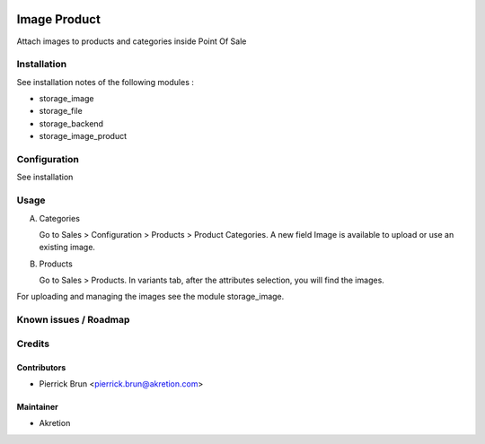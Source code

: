 
.. image:: https://img.shields.io/badge/licence-AGPL--3-blue.svg
   :target: http://www.gnu.org/licenses/agpl-3.0-standalone.html
   :alt: License: AGPL-3

=============
Image Product
=============


Attach images to products and categories inside Point Of Sale

Installation
============

See installation notes of the following modules : 

- storage_image 
- storage_file
- storage_backend
- storage_image_product


Configuration
=============

See installation

Usage
=====

A) Categories 

   Go to Sales > Configuration > Products > Product Categories.
   A new field Image is available to upload or use an existing image.

B) Products

   Go to Sales > Products. In variants tab, after the attributes selection, you will find the images.


For uploading and managing the images see the module storage_image.



Known issues / Roadmap
======================

Credits
=======


Contributors
------------

* Pierrick Brun <pierrick.brun@akretion.com>


Maintainer
----------

* Akretion

